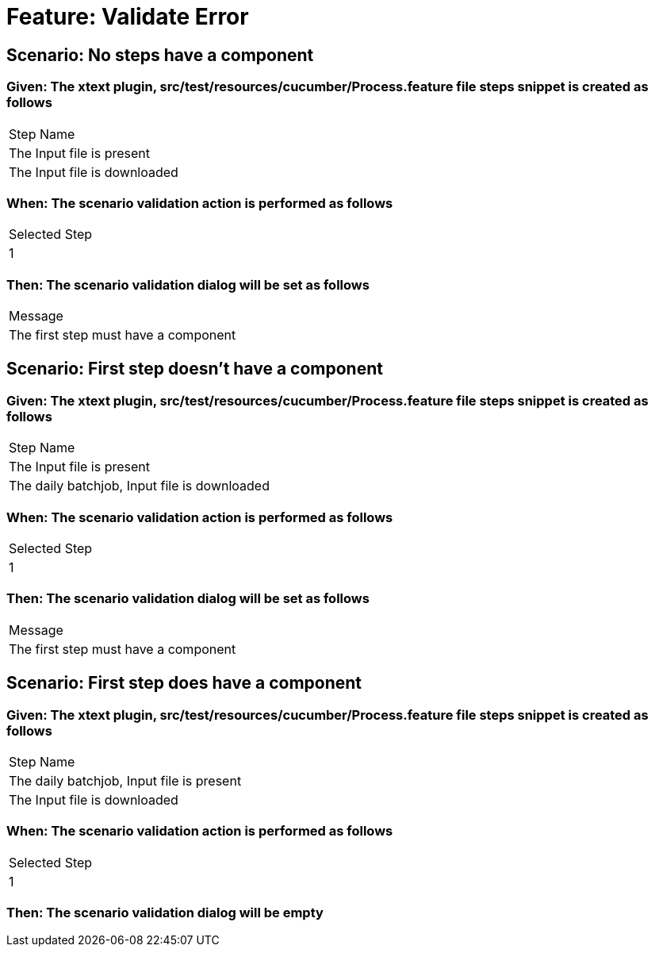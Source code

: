 = Feature: Validate Error

== Scenario: No steps have a component

=== Given: The xtext plugin, src/test/resources/cucumber/Process.feature file steps snippet is created as follows

|===
| Step Name                   
| The Input file is present   
| The Input file is downloaded
|===

=== When: The scenario validation action is performed as follows

|===
| Selected Step
| 1            
|===

=== Then: The scenario validation dialog will be set as follows

|===
| Message                             
| The first step must have a component
|===

== Scenario: First step doesn't have a component

=== Given: The xtext plugin, src/test/resources/cucumber/Process.feature file steps snippet is created as follows

|===
| Step Name                                   
| The Input file is present                   
| The daily batchjob, Input file is downloaded
|===

=== When: The scenario validation action is performed as follows

|===
| Selected Step
| 1            
|===

=== Then: The scenario validation dialog will be set as follows

|===
| Message                             
| The first step must have a component
|===

== Scenario: First step does have a component

=== Given: The xtext plugin, src/test/resources/cucumber/Process.feature file steps snippet is created as follows

|===
| Step Name                                
| The daily batchjob, Input file is present
| The Input file is downloaded             
|===

=== When: The scenario validation action is performed as follows

|===
| Selected Step
| 1            
|===

=== Then: The scenario validation dialog will be empty

